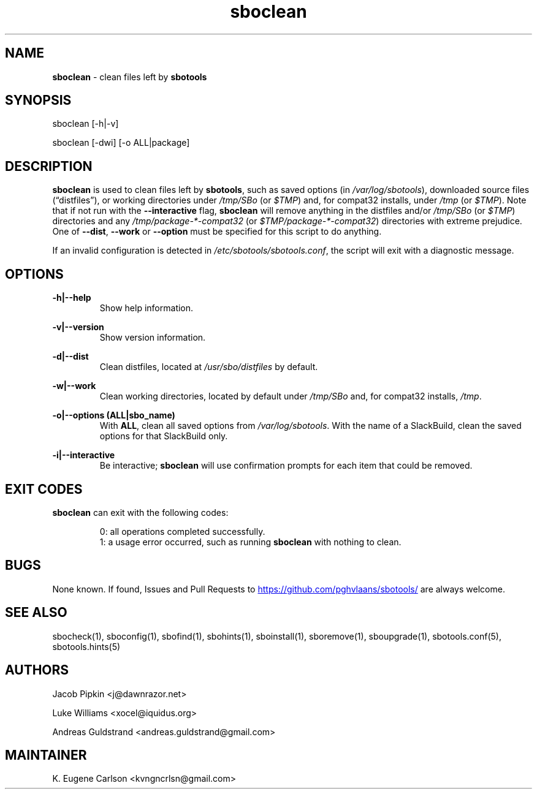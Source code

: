 .TH sboclean 1 "Prickle-Prickle, Chaos 14, 3191 YOLD" "sbotools 3.4" sbotools
.SH NAME
.P
.B
sboclean
- clean files left by
.B
sbotools
.SH SYNOPSIS
.P
sboclean [-h|-v]
.P
sboclean [-dwi] [-o ALL|package]
.SH DESCRIPTION
.P
.B
sboclean
is used to clean files left by
.B
sbotools\fR\
\&,
such as saved options (in
.I
/var/log/sbotools\fR\
\&), downloaded source files (\(lqdistfiles\(rq), or
working directories under
.I
/tmp/SBo
(or
.I
$TMP\fR\
\&) and, for compat32 installs, under
.I
/tmp
(or
.I
$TMP\fR\
\&). Note that if not run with the
.B
--interactive
flag,
.B
sboclean
will remove anything in the distfiles and/or
.I
/tmp/SBo
(or
.I
$TMP\fR\
\&) directories and any
.I
/tmp/package-*-compat32
(or
.I
$TMP/package-*-compat32\fR\
\&) directories with extreme prejudice. One of
.B
--dist\fR\
,
.B
--work
or
.B
--option
must be specified for this script to do anything.
.P
If an invalid configuration is detected in
.I
/etc/sbotools/sbotools.conf\fR\
\&, the script will exit with a diagnostic message.
.SH OPTIONS
.P
.B
-h|--help
.RS
Show help information.
.RE
.P
.B
-v|--version
.RS
Show version information.
.RE
.P
.B
-d|--dist
.RS
Clean distfiles, located at
.I
/usr/sbo/distfiles
by default.
.RE
.P
.B
-w|--work
.RS
Clean working directories, located by default under
.I
/tmp/SBo
and, for compat32 installs,
.I
/tmp\fR\
\&.
.RE
.P
.B
-o|--options (ALL|sbo_name)
.RS
With
.B
ALL\fR\
\&, clean all saved options from
.I
/var/log/sbotools\fR\
\&. With the name of a SlackBuild, clean the saved
options for that SlackBuild only.
.RE
.P
.B
-i|--interactive
.RS
Be interactive;
.B
sboclean
will use confirmation prompts for each item that could be
removed.
.SH EXIT CODES
.P
.B
sboclean
can exit with the following codes:
.RS

0: all operations completed successfully.
.RE
.RS
1: a usage error occurred, such as running
.B
sboclean
with nothing to clean.
.RE

.SH BUGS
.P
None known. If found, Issues and Pull Requests to
.UR https://github.com/pghvlaans/sbotools/
.UE
are always welcome.
.SH SEE ALSO
.P
sbocheck(1), sboconfig(1), sbofind(1), sbohints(1), sboinstall(1), sboremove(1), sboupgrade(1), sbotools.conf(5), sbotools.hints(5)
.SH AUTHORS
.P
Jacob Pipkin <j@dawnrazor.net>
.P
Luke Williams <xocel@iquidus.org>
.P
Andreas Guldstrand <andreas.guldstrand@gmail.com>
.SH MAINTAINER
.P
K. Eugene Carlson <kvngncrlsn@gmail.com>
